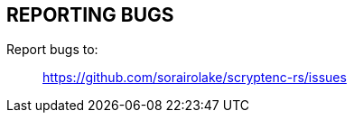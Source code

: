 // SPDX-FileCopyrightText: 2022 Shun Sakai
//
// SPDX-License-Identifier: CC-BY-4.0

== REPORTING BUGS

Report bugs to:{blank}::

  https://github.com/sorairolake/scryptenc-rs/issues
